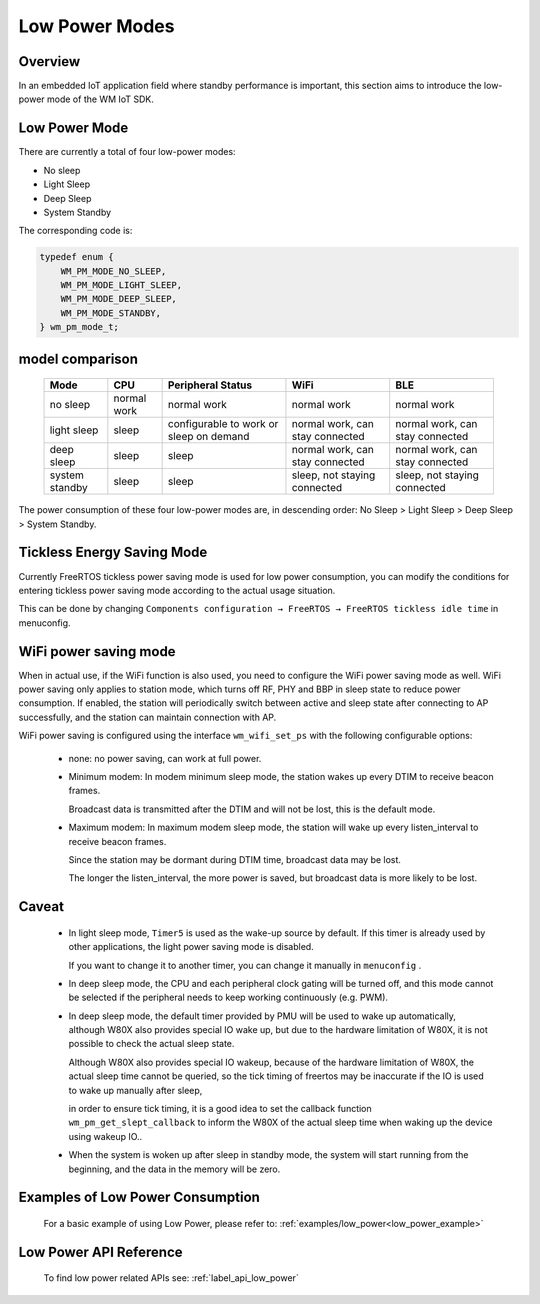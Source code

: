 
Low Power Modes
================

Overview
-----------

In an embedded IoT application field where standby performance is important, 
this section aims to introduce the low-power mode of the WM IoT SDK.

Low Power Mode
----------------

There are currently a total of four low-power modes:

- No sleep

- Light Sleep

- Deep Sleep

- System Standby

The corresponding code is:

.. code:: C

    typedef enum {
        WM_PM_MODE_NO_SLEEP,
        WM_PM_MODE_LIGHT_SLEEP,
        WM_PM_MODE_DEEP_SLEEP,
        WM_PM_MODE_STANDBY,
    } wm_pm_mode_t;


model comparison
--------------------

    ====================== ======================== ======================================== ================================ ================================
    Mode                   CPU                      Peripheral Status                        WiFi                             BLE
    ====================== ======================== ======================================== ================================ ================================
    no sleep               normal work              normal work                              normal work                      normal work
    light sleep            sleep                    configurable to work or sleep on demand  normal work, can stay connected  normal work, can stay connected
    deep sleep             sleep                    sleep                                    normal work, can stay connected  normal work, can stay connected
    system standby         sleep                    sleep                                    sleep, not staying connected     sleep, not staying connected
    ====================== ======================== ======================================== ================================ ================================


The power consumption of these four low-power modes are, 
in descending order: No Sleep > Light Sleep > Deep Sleep > System Standby.


Tickless Energy Saving Mode
------------------------------

Currently FreeRTOS tickless power saving mode is used for low power consumption, 
you can modify the conditions for entering tickless power saving mode according to the actual usage situation.

This can be done by changing ``Components configuration → FreeRTOS → FreeRTOS tickless idle time`` in menuconfig.

.. only:: w800

    When using **Deep Sleep**, you need to change the value of **FreeRTOS tickless idle time** to 9 or above for the deep sleep to take effect.


WiFi power saving mode
-----------------------

When in actual use, if the WiFi function is also used, you need to configure the WiFi power saving mode as well.
WiFi power saving only applies to station mode, which turns off RF, PHY and BBP in sleep state to reduce power consumption.
If enabled, the station will periodically switch between active and sleep state after connecting to AP successfully, and the station can maintain connection with AP.

WiFi power saving is configured using the interface ``wm_wifi_set_ps`` with the following configurable options:

 - none: no power saving, can work at full power.

 - Minimum modem: In modem minimum sleep mode, the station wakes up every DTIM to receive beacon frames. 

   Broadcast data is transmitted after the DTIM and will not be lost, this is the default mode.

 - Maximum modem: In maximum modem sleep mode, the station will wake up every listen_interval to receive beacon frames.

   Since the station may be dormant during DTIM time, broadcast data may be lost. 

   The longer the listen_interval, the more power is saved, but broadcast data is more likely to be lost.


Caveat
--------

 - In light sleep mode, ``Timer5`` is used as the wake-up source by default. If this timer is already used by other applications, the light power saving mode is disabled. 

   If you want to change it to another timer, you can change it manually in ``menuconfig`` .

 - In deep sleep mode, the CPU and each peripheral clock gating will be turned off, and this mode cannot be selected if the peripheral needs to keep working continuously (e.g. PWM).

 - In deep sleep mode, the default timer provided by PMU will be used to wake up automatically, although W80X also provides special IO wake up, but due to the hardware limitation of W80X, it is not possible to check the actual sleep state.

   Although W80X also provides special IO wakeup, because of the hardware limitation of W80X, the actual sleep time cannot be queried, so the tick timing of freertos may be inaccurate if the IO is used to wake up manually after sleep,

   in order to ensure tick timing, it is a good idea to set the callback function ``wm_pm_get_slept_callback`` to inform the W80X of the actual sleep time when waking up the device using wakeup IO..

 - When the system is woken up after sleep in standby mode, the system will start running from the beginning, and the data in the memory will be zero.


Examples of Low Power Consumption
-------------------------------------

    For a basic example of using Low Power, please refer to: :ref:`examples/low_power<low_power_example>`


Low Power API Reference
-------------------------------

    To find low power related APIs see: :ref:`label_api_low_power`
